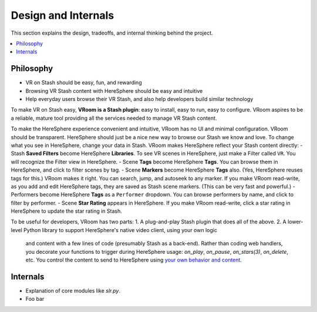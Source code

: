 Design and Internals
====================

This section explains the design, tradeoffs, and internal thinking behind the project.

.. contents::
   :local:

Philosophy
----------

- VR on Stash should be easy, fun, and rewarding
- Browsing VR Stash content with HereSphere should be easy and intuitive
- Help everyday users browse their VR Stash, and also help developers build similar technology

To make VR on Stash easy, **VRoom is a Stash plugin**: easy to install, easy to run, easy to configure.
VRoom aspires to be a reliable, mature tool providing all the services needed to
manage VR Stash content.

To make the HereSphere experience convenient and intuitive, VRoom has no UI and minimal configuration.
VRoom should be transparent. HereSphere should just be a nice new way to browse our Stash we know and love.
To change what you see in HereSphere, change your data in Stash. VRoom makes HereSphere reflect your Stash content directly:
- Stash **Saved Filters** become HereSphere **Libraries**. To see VR scenes in HereSphere, just make a Filter called ``VR``. You will recognize the Filter view in HereSphere.
- Scene **Tags** become HereSphere **Tags**. You can browse them in HereSphere, and click to filter scenes by tag.
- Scene **Markers** become HereSphere **Tags** also. (Yes, HereSphere reuses tags for this.) VRoom makes it right. You can search, jump, and autoseek to any marker. If you make VRoom read-write, as you add and edit HereSphere tags, they are saved as Stash scene markers. (This can be very fast and powerful.)
- Performers become HereSphere **Tags** as a ``Performer`` dropdown. You can browse performers by name, and click to filter by performer.
- Scene **Star Rating** appears in HereSphere. If you make VRoom read-write, click a star rating in HereSphere to update the star rating in Stash.

To be useful for developers, VRoom has two parts:
1. A plug-and-play Stash plugin that does all of the above.
2. A lower-level Python library to support HereSphere's native video client, using your own logic
   and content with a few lines of code (presumably Stash as a back-end). Rather than coding web handlers,
   you decorate your functions to trigger during HereSphere usage: `on_play`, `on_pause`, `on_stars(3)`, `on_delete`, etc.
   You control the content to send to HereSphere using `your own behavior and content <cookbook.html>`_.

Internals
---------

- Explanation of core modules like `slr.py`.
- Foo bar

.. Here is an example of the `say_hello` function:

.. .. literalinclude:: ../stash_vroom/jav.py
      :language: python
      :lines: 14-20